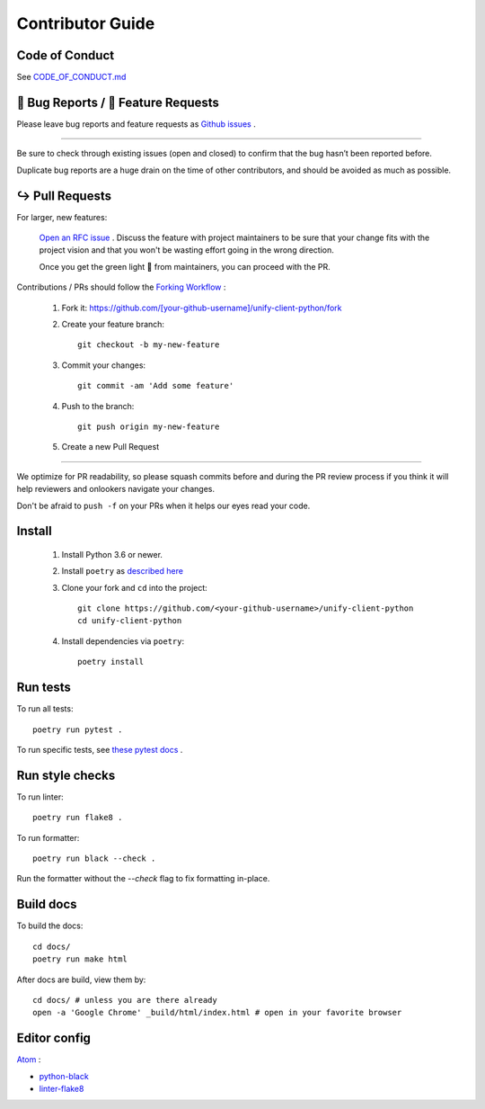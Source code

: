 Contributor Guide
=================

Code of Conduct
---------------

See `CODE_OF_CONDUCT.md <https://github.com/Datatamer/unify-client-python/blob/master/CODE_OF_CONDUCT.md>`_

.. _bug-reports-feature-requests:

🐛 Bug Reports / 🙋 Feature Requests
------------------------------------

Please leave bug reports and feature requests as `Github issues <https://github.com/Datatamer/unify-client-python/issues/new/choose>`_ .

----

Be sure to check through existing issues (open and closed) to confirm that the
bug hasn’t been reported before.

Duplicate bug reports are a huge drain on the time of other contributors, and
should be avoided as much as possible.

↪️ Pull Requests
----------------

For larger, new features:

  `Open an RFC issue <https://github.com/Datatamer/unify-client-python/issues/new/choose>`_ .
  Discuss the feature with project maintainers to be sure that your change fits with the project
  vision and that you won't be wasting effort going in the wrong direction.

  Once you get the green light 🚦 from maintainers, you can proceed with the PR.

Contributions / PRs should follow the
`Forking Workflow <https://www.atlassian.com/git/tutorials/comparing-workflows/forking-workflow>`_ :

  1. Fork it: https://github.com/[your-github-username]/unify-client-python/fork
  2. Create your feature branch::

      git checkout -b my-new-feature

  3. Commit your changes::

      git commit -am 'Add some feature'

  4. Push to the branch::

      git push origin my-new-feature

  5. Create a new Pull Request

----

We optimize for PR readability, so please squash commits before and during the PR
review process if you think it will help reviewers and onlookers navigate your changes.

Don't be afraid to ``push -f`` on your PRs when it helps our eyes read your code.

Install
-------

  1. Install Python 3.6 or newer.

  2. Install ``poetry`` as `described here <https://poetry.eustace.io/docs/#installation>`_

  3. Clone your fork and ``cd`` into the project::

      git clone https://github.com/<your-github-username>/unify-client-python
      cd unify-client-python

  4. Install dependencies via ``poetry``::

      poetry install

Run tests
---------

To run all tests::

    poetry run pytest .

To run specific tests, see `these pytest docs <https://docs.pytest.org/en/latest/usage.html#specifying-tests-selecting-tests>`_ .

Run style checks
----------------

To run linter::

    poetry run flake8 .

To run formatter::

    poetry run black --check .

Run the formatter without the `--check` flag to fix formatting in-place.

Build docs
----------

To build the docs::

    cd docs/
    poetry run make html

After docs are build, view them by::

    cd docs/ # unless you are there already
    open -a 'Google Chrome' _build/html/index.html # open in your favorite browser

Editor config
-------------

`Atom <https://atom.io/>`_ :

- `python-black <https://atom.io/packages/python-black>`_
- `linter-flake8 <https://atom.io/packages/linter-flake8>`_
